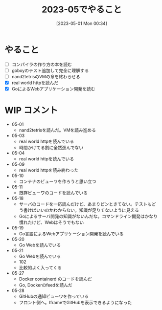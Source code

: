 #+title:      2023-05でやること
#+date:       [2023-05-01 Mon 00:34]
#+filetags:   :essay:
#+identifier: 20230501T003444

* やること

- [ ] コンパイラの作り方の本を読む
- [ ] goboyのテスト追加して完全に理解する
- [ ] nand2tetrisのVMの章を終わらせる
- [X] real world httpを読んだ
- [X] GoによるWebアプリケーション開発を読む

* WIP コメント
- 05-01
  - nand2tetrisを読んだ。VMを読み進める
- 05-03
  - real world httpを読んでいる
  - 時間かけてる割に全然進んでない
- 05-04
  - real world httpを読んでいる
- 05-09
  - real world httpを読み終わった
- 05-10
  - コンテナのビューワを作ろうと思い立つ
- 05-11
  - 既存ビューワのコードを読んでいる
- 05-18
  - サーバのコードを一応読んだけど、あまりピンときてない。テストもどう書けばいいのかわからない。知識が足りてないように見える
  - Goによるサーバ開発の知識がないんだな。コマンドライン開発はかなり慣れたけど、Webはそうでもない
- 05-19
  - Go言語によるWebアプリケーション開発を読んでいる
- 05-20
  - Go Webを読んでいる
- 05-21
  - Go Webを読んでいる
  - 102
  - 比較的よく入ってくる
- 05-27
  - Docker containerd のコードを読んだ
  - Go, Dockerのfeedを読んだ
- 05-28
  - GitHubの通知ビューワを作っている
  - フロント側へ。IframeでGitHubを表示できるようになった
